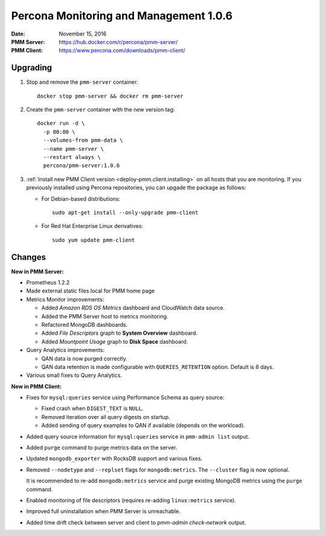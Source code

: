 .. _1.0.6:

=======================================
Percona Monitoring and Management 1.0.6
=======================================

:Date: November 15, 2016
:PMM Server: https://hub.docker.com/r/percona/pmm-server/
:PMM Client: https://www.percona.com/downloads/pmm-client/

Upgrading
=========

1. Stop and remove the ``pmm-server`` container::

    docker stop pmm-server && docker rm pmm-server

#. Create the ``pmm-server`` container with the new version tag::

    docker run -d \
      -p 80:80 \
      --volumes-from pmm-data \
      --name pmm-server \
      --restart always \
      percona/pmm-server:1.0.6

#. :ref:`Install new PMM Client version <deploy-pmm.client.installing>`
   on all hosts that you are monitoring.
   If you previously installed using Percona repositories,
   you can upgade the package as follows:

   * For Debian-based distributions::

      sudo apt-get install --only-upgrade pmm-client

   * For Red Hat Enterprise Linux derivatives::

      sudo yum update pmm-client

Changes
=======

**New in PMM Server:**

* Prometheus 1.2.2

* Made external static files local for PMM home page

* Metrics Monitor improvements:

  * Added *Amazon RDS OS Metrics* dashboard and CloudWatch data source.

  * Added the PMM Server host to metrics monitoring.

  * Refactored MongoDB dashboards.

  * Added *File Descriptors* graph to **System Overview** dashboard.

  * Added *Mountpoint Usage* graph to **Disk Space** dashboard.

* Query Analytics improvements:

  * QAN data is now purged correctly.

  * QAN data retention is made configurable
    with ``QUERIES_RETENTION`` option.
    Default is 8 days.

* Various small fixes to Query Analytics.

**New in PMM Client:**

* Fixes for ``mysql:queries`` service using Performance Schema as query source:

  * Fixed crash when ``DIGEST_TEXT`` is ``NULL``.

  * Removed iteration over all query digests on startup.

  * Added sending of query examples to QAN if available
    (depends on the workload).

* Added query source information for ``mysql:queries`` service
  in ``pmm-admin list`` output.

* Added ``purge`` command to purge metrics data on the server.

* Updated ``mongodb_exporter`` with RocksDB support and various fixes.

* Removed ``--nodetype`` and ``--replset`` flags for ``mongodb:metrics``.
  The ``--cluster`` flag is now optional.

  It is recommended to re-add ``mongodb:metrics`` service
  and purge existing MongoDB metrics using the ``purge`` command.

* Enabled monitoring of file descriptors
  (requires re-adding ``linux:metrics`` service).

* Improved full uninstallation when PMM Server is unreachable.

* Added time drift check between server and client
  to `pmm-admin check-network` output.

